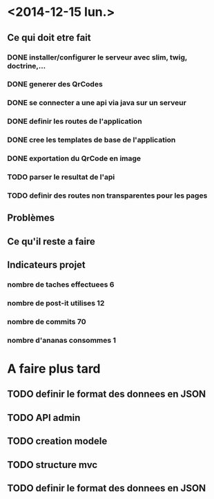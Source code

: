 * <2014-12-15 lun.>
** Ce qui doit etre fait
*** DONE installer/configurer le serveur avec slim, twig, doctrine,...
*** DONE generer des QrCodes
*** DONE se connecter a une api via java sur un serveur
*** DONE definir les routes de l'application
*** DONE cree les templates de base de l'application
*** DONE exportation du QrCode en image
*** TODO parser le resultat de l'api
*** TODO definir des routes non transparentes pour les pages
** Problèmes
** Ce qu'il reste a faire
** Indicateurs projet
*** nombre de taches effectuees 6
*** nombre de post-it utilises 12
*** nombre de commits 70
*** nombre d'ananas consommes 1

* A faire plus tard
** TODO definir le format des donnees en JSON
** TODO API admin
** TODO creation modele
** TODO structure mvc
** TODO definir le format des donnees en JSON
